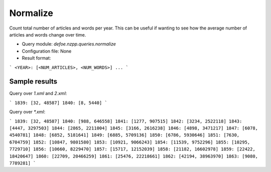 Normalize
==========================================================


Count total number of articles and words per year. This can be useful if wanting to see how the average number of articles and words change over time.

* Query module: `defoe.nzpp.queries.normalize`
* Configuration file: None
* Result format:

```
<YEAR>: [<NUM_ARTICLES>, <NUM_WORDS>]
...
```

Sample results
----------------------------------------------------------


Query over `1.xml` and `2.xml`:

```
1839: [32, 48587]
1840: [8, 5440]
```

Query over `*.xml`:

```
1839: [32, 48587]
1840: [988, 646558]
1841: [1277, 907515]
1842: [3234, 2522118]
1843: [4447, 3297503]
1844: [2865, 2211004]
1845: [3166, 2616238]
1846: [4898, 3471217]
1847: [6078, 4540781]
1848: [6852, 5181641]
1849: [6885, 5709136]
1850: [6786, 5930646]
1851: [7630, 6704759]
1852: [10847, 9801580]
1853: [10921, 9066243]
1854: [11539, 9752296]
1855: [10295, 7729710]
1856: [10660, 8229470]
1857: [15717, 12152039]
1858: [21182, 16602978]
1859: [22422, 18420647]
1860: [22709, 20466259]
1861: [25476, 22218661]
1862: [42194, 38963970]
1863: [9080, 7789281]
```
